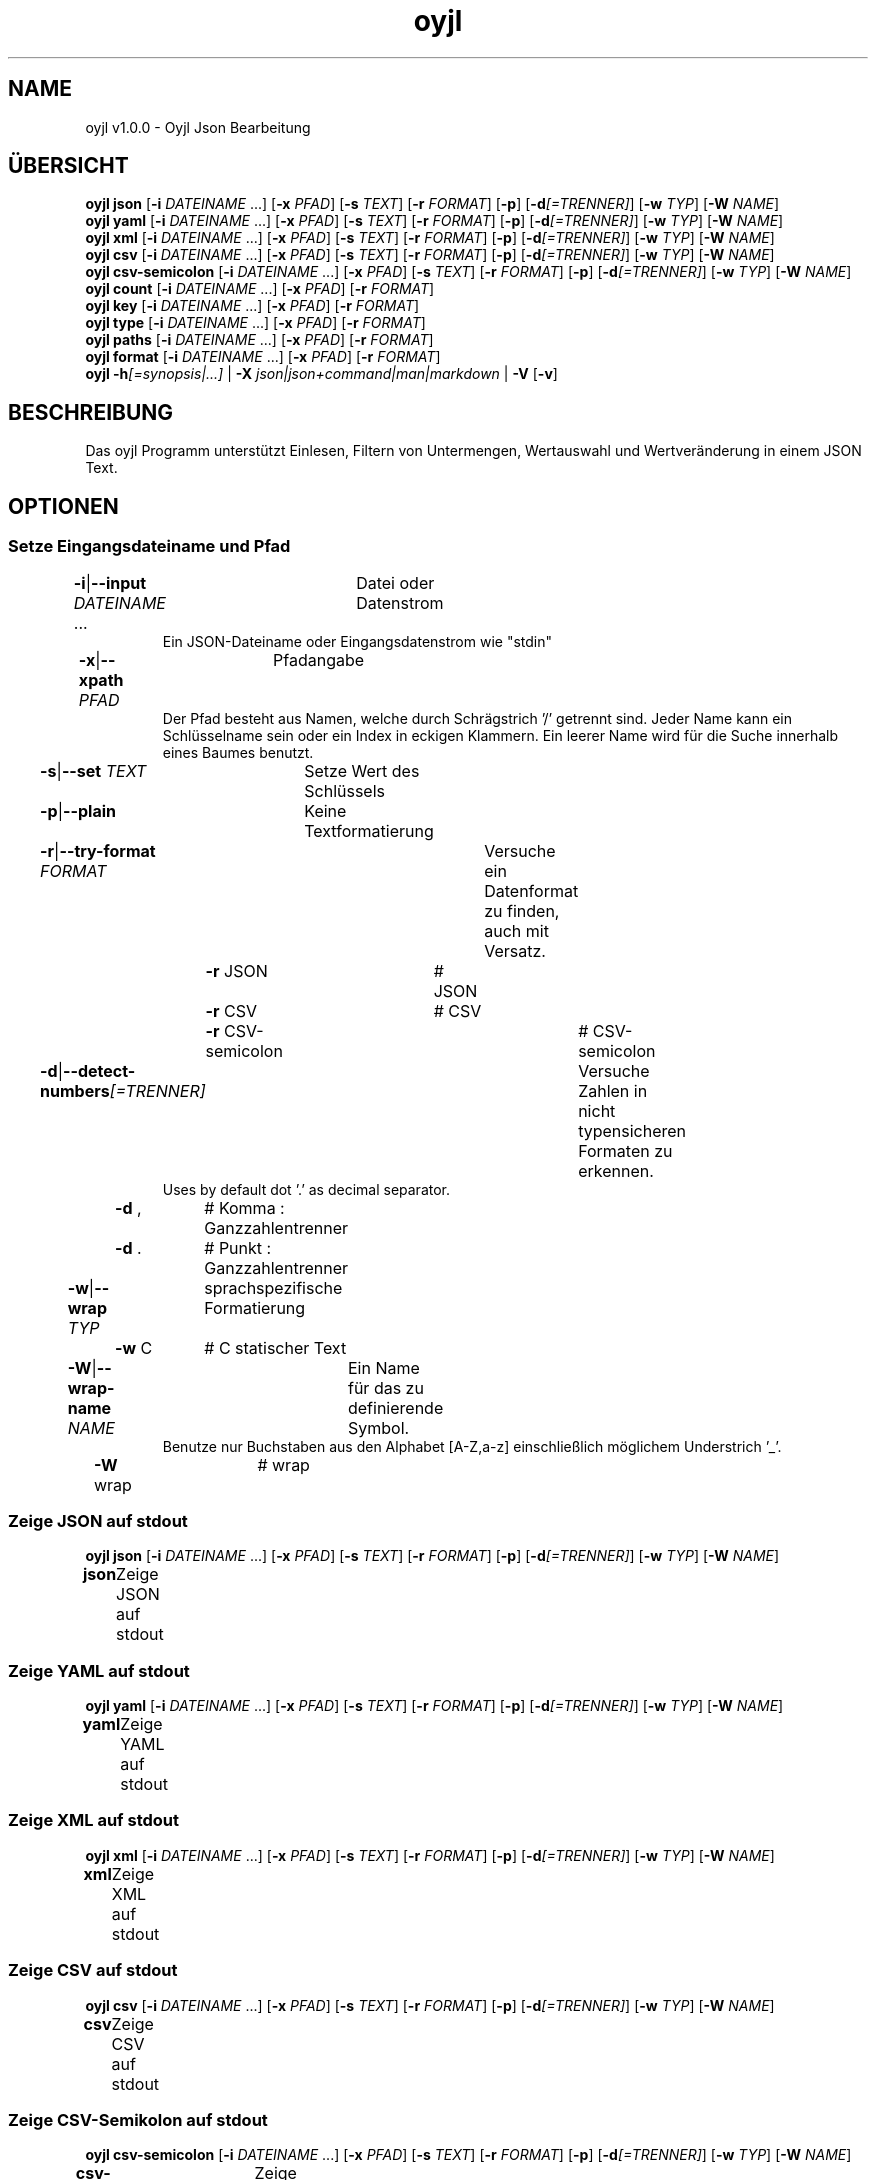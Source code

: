 .TH "oyjl" 1 "12. November 2017" "User Commands"
.SH NAME
oyjl v1.0.0 \- Oyjl Json Bearbeitung
.SH ÜBERSICHT
\fBoyjl\fR \fBjson\fR [\fB\-i\fR \fIDATEINAME\fR ...] [\fB\-x\fR \fIPFAD\fR] [\fB\-s\fR \fITEXT\fR] [\fB\-r\fR \fIFORMAT\fR] [\fB\-p\fR] [\fB\-d\fR\fI[=TRENNER]\fR] [\fB\-w\fR \fITYP\fR] [\fB\-W\fR \fINAME\fR]
.br
\fBoyjl\fR \fByaml\fR [\fB\-i\fR \fIDATEINAME\fR ...] [\fB\-x\fR \fIPFAD\fR] [\fB\-s\fR \fITEXT\fR] [\fB\-r\fR \fIFORMAT\fR] [\fB\-p\fR] [\fB\-d\fR\fI[=TRENNER]\fR] [\fB\-w\fR \fITYP\fR] [\fB\-W\fR \fINAME\fR]
.br
\fBoyjl\fR \fBxml\fR [\fB\-i\fR \fIDATEINAME\fR ...] [\fB\-x\fR \fIPFAD\fR] [\fB\-s\fR \fITEXT\fR] [\fB\-r\fR \fIFORMAT\fR] [\fB\-p\fR] [\fB\-d\fR\fI[=TRENNER]\fR] [\fB\-w\fR \fITYP\fR] [\fB\-W\fR \fINAME\fR]
.br
\fBoyjl\fR \fBcsv\fR [\fB\-i\fR \fIDATEINAME\fR ...] [\fB\-x\fR \fIPFAD\fR] [\fB\-s\fR \fITEXT\fR] [\fB\-r\fR \fIFORMAT\fR] [\fB\-p\fR] [\fB\-d\fR\fI[=TRENNER]\fR] [\fB\-w\fR \fITYP\fR] [\fB\-W\fR \fINAME\fR]
.br
\fBoyjl\fR \fBcsv-semicolon\fR [\fB\-i\fR \fIDATEINAME\fR ...] [\fB\-x\fR \fIPFAD\fR] [\fB\-s\fR \fITEXT\fR] [\fB\-r\fR \fIFORMAT\fR] [\fB\-p\fR] [\fB\-d\fR\fI[=TRENNER]\fR] [\fB\-w\fR \fITYP\fR] [\fB\-W\fR \fINAME\fR]
.br
\fBoyjl\fR \fBcount\fR [\fB\-i\fR \fIDATEINAME\fR ...] [\fB\-x\fR \fIPFAD\fR] [\fB\-r\fR \fIFORMAT\fR]
.br
\fBoyjl\fR \fBkey\fR [\fB\-i\fR \fIDATEINAME\fR ...] [\fB\-x\fR \fIPFAD\fR] [\fB\-r\fR \fIFORMAT\fR]
.br
\fBoyjl\fR \fBtype\fR [\fB\-i\fR \fIDATEINAME\fR ...] [\fB\-x\fR \fIPFAD\fR] [\fB\-r\fR \fIFORMAT\fR]
.br
\fBoyjl\fR \fBpaths\fR [\fB\-i\fR \fIDATEINAME\fR ...] [\fB\-x\fR \fIPFAD\fR] [\fB\-r\fR \fIFORMAT\fR]
.br
\fBoyjl\fR \fBformat\fR [\fB\-i\fR \fIDATEINAME\fR ...] [\fB\-x\fR \fIPFAD\fR] [\fB\-r\fR \fIFORMAT\fR]
.br
\fBoyjl\fR \fB\-h\fR\fI[=synopsis|...]\fR | \fB\-X\fR \fIjson|json+command|man|markdown\fR | \fB\-V\fR [\fB\-v\fR]
.SH BESCHREIBUNG
Das oyjl Programm unterstützt Einlesen, Filtern von Untermengen, Wertauswahl und Wertveränderung in einem JSON Text.
.SH OPTIONEN
.SS
Setze Eingangsdateiname und Pfad
.br
\fB\-i\fR|\fB\-\-input\fR \fIDATEINAME\fR ...	Datei oder Datenstrom
.RS
Ein JSON-Dateiname oder Eingangsdatenstrom wie "stdin"
.RE
\fB\-x\fR|\fB\-\-xpath\fR \fIPFAD\fR	Pfadangabe
.RS
Der Pfad besteht aus Namen, welche durch Schrägstrich '/' getrennt sind. Jeder Name kann ein Schlüsselname sein oder ein Index in eckigen Klammern. Ein leerer Name wird für die Suche innerhalb eines Baumes benutzt.
.RE
\fB\-s\fR|\fB\-\-set\fR \fITEXT\fR	Setze Wert des Schlüssels
.br
\fB\-p\fR|\fB\-\-plain\fR	Keine Textformatierung
.br
\fB\-r\fR|\fB\-\-try-format\fR \fIFORMAT\fR	Versuche ein Datenformat zu finden, auch mit Versatz.
.br
	\fB\-r\fR JSON		# JSON
.br
	\fB\-r\fR CSV		# CSV
.br
	\fB\-r\fR CSV-semicolon		# CSV-semicolon
.br
\fB\-d\fR|\fB\-\-detect-numbers\fR\fI[=TRENNER]\fR	Versuche Zahlen in nicht typensicheren Formaten zu erkennen.
.RS
Uses by default dot '.' as decimal separator.
.RE
	\fB\-d\fR ,		# Komma : Ganzzahlentrenner
.br
	\fB\-d\fR .		# Punkt : Ganzzahlentrenner
.br
\fB\-w\fR|\fB\-\-wrap\fR \fITYP\fR	sprachspezifische Formatierung
.br
	\fB\-w\fR C		# C statischer Text
.br
\fB\-W\fR|\fB\-\-wrap-name\fR \fINAME\fR	Ein Name für das zu definierende Symbol.
.RS
Benutze nur Buchstaben aus den Alphabet [A-Z,a-z] einschließlich möglichem Understrich '_'.
.RE
	\fB\-W\fR wrap		# wrap
.br
.SS
Zeige JSON auf stdout
\fBoyjl\fR \fBjson\fR [\fB\-i\fR \fIDATEINAME\fR ...] [\fB\-x\fR \fIPFAD\fR] [\fB\-s\fR \fITEXT\fR] [\fB\-r\fR \fIFORMAT\fR] [\fB\-p\fR] [\fB\-d\fR\fI[=TRENNER]\fR] [\fB\-w\fR \fITYP\fR] [\fB\-W\fR \fINAME\fR]
.br
\fBjson\fR	Zeige JSON auf stdout
.br
.SS
Zeige YAML auf stdout
\fBoyjl\fR \fByaml\fR [\fB\-i\fR \fIDATEINAME\fR ...] [\fB\-x\fR \fIPFAD\fR] [\fB\-s\fR \fITEXT\fR] [\fB\-r\fR \fIFORMAT\fR] [\fB\-p\fR] [\fB\-d\fR\fI[=TRENNER]\fR] [\fB\-w\fR \fITYP\fR] [\fB\-W\fR \fINAME\fR]
.br
\fByaml\fR	Zeige YAML auf stdout
.br
.SS
Zeige XML auf stdout
\fBoyjl\fR \fBxml\fR [\fB\-i\fR \fIDATEINAME\fR ...] [\fB\-x\fR \fIPFAD\fR] [\fB\-s\fR \fITEXT\fR] [\fB\-r\fR \fIFORMAT\fR] [\fB\-p\fR] [\fB\-d\fR\fI[=TRENNER]\fR] [\fB\-w\fR \fITYP\fR] [\fB\-W\fR \fINAME\fR]
.br
\fBxml\fR	Zeige XML auf stdout
.br
.SS
Zeige CSV auf stdout
\fBoyjl\fR \fBcsv\fR [\fB\-i\fR \fIDATEINAME\fR ...] [\fB\-x\fR \fIPFAD\fR] [\fB\-s\fR \fITEXT\fR] [\fB\-r\fR \fIFORMAT\fR] [\fB\-p\fR] [\fB\-d\fR\fI[=TRENNER]\fR] [\fB\-w\fR \fITYP\fR] [\fB\-W\fR \fINAME\fR]
.br
\fBcsv\fR	Zeige CSV auf stdout
.br
.SS
Zeige CSV-Semikolon auf stdout
\fBoyjl\fR \fBcsv-semicolon\fR [\fB\-i\fR \fIDATEINAME\fR ...] [\fB\-x\fR \fIPFAD\fR] [\fB\-s\fR \fITEXT\fR] [\fB\-r\fR \fIFORMAT\fR] [\fB\-p\fR] [\fB\-d\fR\fI[=TRENNER]\fR] [\fB\-w\fR \fITYP\fR] [\fB\-W\fR \fINAME\fR]
.br
\fBcsv-semicolon\fR	Zeige CSV mit Semikolon auf stdout
.br
.SS
Zeige Knotenanzahl
\fBoyjl\fR \fBcount\fR [\fB\-i\fR \fIDATEINAME\fR ...] [\fB\-x\fR \fIPFAD\fR] [\fB\-r\fR \fIFORMAT\fR]
.br
\fBcount\fR	Zeige Anzahl der Knotenzweige
.br
.SS
Zeige Schlüsselname
\fBoyjl\fR \fBkey\fR [\fB\-i\fR \fIDATEINAME\fR ...] [\fB\-x\fR \fIPFAD\fR] [\fB\-r\fR \fIFORMAT\fR]
.br
\fBkey\fR	Zeige Schlüsselname des Knotens
.br
.SS
Zeige Typ
\fBoyjl\fR \fBtype\fR [\fB\-i\fR \fIDATEINAME\fR ...] [\fB\-x\fR \fIPFAD\fR] [\fB\-r\fR \fIFORMAT\fR]
.br
\fBtype\fR	Hole Knotentyp
.br
.SS
Zeige alle zutreffenden Pfade
\fBoyjl\fR \fBpaths\fR [\fB\-i\fR \fIDATEINAME\fR ...] [\fB\-x\fR \fIPFAD\fR] [\fB\-r\fR \fIFORMAT\fR]
.br
\fBpaths\fR	Zeige alle zutreffenden Pfade
.br
.SS
Zeige Datenformat.
\fBoyjl\fR \fBformat\fR [\fB\-i\fR \fIDATEINAME\fR ...] [\fB\-x\fR \fIPFAD\fR] [\fB\-r\fR \fIFORMAT\fR]
.br
\fBformat\fR	Zeige Datenformat
.br
.SS
Allgemeine Optionen
\fBoyjl\fR \fB\-h\fR\fI[=synopsis|...]\fR | \fB\-X\fR \fIjson|json+command|man|markdown\fR | \fB\-V\fR [\fB\-v\fR]
.br
\fB\-h\fR|\fB\-\-help\fR\fI[=synopsis|...]\fR	Zeige Hilfetext an
.RS
Zeige Benutzungsinformationen und Hinweise für das Werkzeug.
.RE
	\fB\-h\fR 1		# Vollständige Hilfe : Zeige Hilfe für alle Gruppen
.br
	\fB\-h\fR synopsis		# Übersicht : Liste Gruppen - Zeige alle Gruppen mit Syntax
.br
	\fB\-h\fR Eingabe		# Setze Eingangsdateiname und Pfad
.br
	\fB\-h\fR Zeige JSON		# Zeige JSON auf stdout
.br
	\fB\-h\fR Zeige YAML		# Zeige YAML auf stdout
.br
	\fB\-h\fR Zeige XML		# Zeige XML auf stdout
.br
	\fB\-h\fR Zeige CSV		# Zeige CSV auf stdout
.br
	\fB\-h\fR Zeige CSV-Semikolon		# Zeige CSV-Semikolon auf stdout
.br
	\fB\-h\fR Anzahl		# Zeige Knotenanzahl
.br
	\fB\-h\fR Schlüsselname		# Zeige Schlüsselname
.br
	\fB\-h\fR Typ		# Zeige Typ
.br
	\fB\-h\fR Pfade		# Zeige alle zutreffenden Pfade
.br
	\fB\-h\fR Format		# Zeige Datenformat.
.br
	\fB\-h\fR Verschiedenes		# Allgemeine Optionen
.br
\fB\-X\fR|\fB\-\-export\fR \fIjson|json+command|man|markdown\fR	Exportiere formatierten Text
.RS
Hole Benutzerschnittstelle als Text
.RE
	\fB\-X\fR man		# Handbuch : Unix Handbuchseite - Hole Unix Handbuchseite
.br
	\fB\-X\fR markdown		# Markdown : Formatierter Text - Hole formatierten Text
.br
	\fB\-X\fR json		# Json : GUI - Hole Oyjl Json Benutzerschnittstelle
.br
	\fB\-X\fR json+command		# Json + Kommando : GUI + Kommando - Hole Oyjl Json Benutzerschnittstelle mit Kommando
.br
	\fB\-X\fR export		# Export : Alle verfügbaren Daten - Erhalte Daten für Entwickler
.br
\fB\-V\fR|\fB\-\-version\fR	Version
.br
\fB\-v\fR|\fB\-\-verbose\fR	mehr Infos
.br
.SH BEISPIELE
.TP
Zeige JSON auf stdout
.br
oyjl -i text.json -x ///[0]
.TP
Zeige Anzahl der Knotenzweige
.br
oyjl -c -i text.json -x mein/Pfad/
.TP
Zeige Schlüsselname des Knotens
.br
oyjl -k -i text.json -x ///[0]
.TP
Zeige alle zutreffenden Pfade
.br
oyjl -p -i text.json -x //
.TP
Setze Wert des Schlüssels
.br
oyjl -i text.json -x mein/Pfad/zum/Schlüssel -s Wert
.SH SIEHE AUCH
.TP
oyjl-args(1) oyjl-translate(1) oyjl-args-qml(1)
.br
https://codedocs.xyz/oyranos-cms/oyranos/group__oyjl.html
.SH AUTOR
Kai-Uwe Behrmann http://www.oyranos.org
.SH KOPIERRECHT
Copyright © 2017-2022 Kai-Uwe Behrmann
.br
Lizenz: newBSD http://www.oyranos.org
.SH FEHLER
https://www.gitlab.com/oyranos/oyranos/issues 

